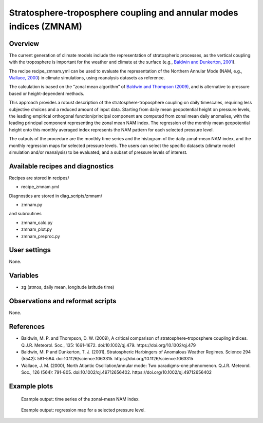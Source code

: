 Stratosphere-troposphere coupling and annular modes indices (ZMNAM)
===================================================================
 

Overview
--------
 
The current generation of climate models include the representation of stratospheric processes, as the vertical coupling with the troposphere is important for the weather and climate at the surface (e.g., `Baldwin and Dunkerton, 2001 <https://doi.org/10.1126/science.1063315>`_). 

The recipe recipe_zmnam.yml can be used to evaluate the representation of the Northern Annular Mode (NAM, e.g., `Wallace, 2000 <https://doi.org/10.1002/qj.49712656402>`_) in climate simulations, using reanalysis datasets as reference. 

The calculation is based on the “zonal mean algorithm” of `Baldwin and Thompson (2009) <https://doi.org/10.1002/qj.479>`_, and is alternative to pressure based or height-dependent methods. 

This approach provides a robust description of the stratosphere-troposphere coupling on daily timescales, requiring less subjective choices and a reduced amount of input data.
Starting from daily mean geopotential height on pressure levels, the leading empirical orthogonal function/principal component are computed from zonal mean daily anomalies, with the leading principal component representing the zonal mean NAM index. The regression of the monthly mean geopotential height onto this monthly averaged index represents the NAM pattern for each selected pressure level.

The outputs of the procedure are the monthly time series and the histogram of the daily zonal-mean NAM index, and the monthly regression maps for selected pressure levels. The users can select the specific datasets (climate model simulation and/or reanalysis) to be evaluated, and a subset of pressure levels of interest.
 

Available recipes and diagnostics
---------------------------------
 
Recipes are stored in recipes/
 
* recipe_zmnam.yml
 
Diagnostics are stored in diag_scripts/zmnam/
 
* zmnam.py

and subroutines
 
* zmnam_calc.py
* zmnam_plot.py
* zmnam_preproc.py
 

User settings
-------------
 
None.
 
 
Variables
---------
 
* zg (atmos, daily mean, longitude latitude time)
 
 
Observations and reformat scripts
---------------------------------
 
None.

 
References
----------
 
* Baldwin, M. P. and Thompson, D. W. (2009), A critical comparison of stratosphere–troposphere coupling indices. Q.J.R. Meteorol. Soc., 135: 1661-1672. doi:10.1002/qj.479. https://doi.org/10.1002/qj.479
* Baldwin, M. P and Dunkerton, T. J. (2001), Stratospheric Harbingers of Anomalous Weather Regimes. Science  294 (5542): 581-584. doi:10.1126/science.1063315. https://doi.org/10.1126/science.1063315
* Wallace, J. M. (2000), North Atlantic Oscillation/annular mode: Two paradigms-one phenomenon. Q.J.R. Meteorol. Soc., 126 (564): 791-805. doi:10.1002/qj.49712656402. https://doi.org/10.1002/qj.49712656402

 

Example plots
-------------
 
.. figure:: /recipes/figures/zmnam/zmnam_reg.png
   :width: 10cm
 
   Example output: time series of the zonal-mean NAM index.

.. figure:: /recipes/figures/zmnam/zmnam_ts.png
   :width: 10cm
 
   Example output: regression map for a selected pressure level.

